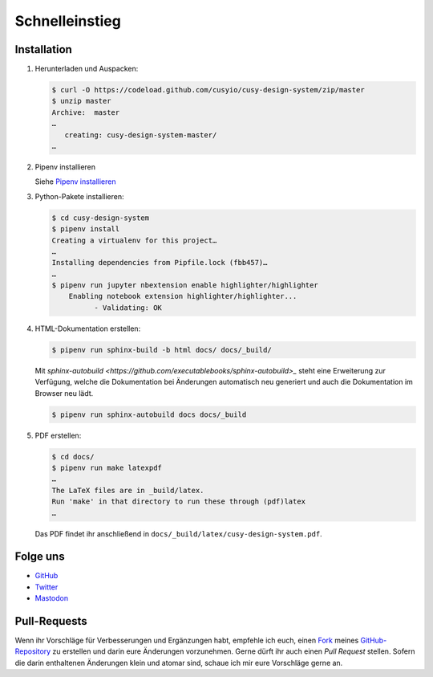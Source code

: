 Schnelleinstieg
===============

|Contributors| |License| |Docs|

.. |Contributors| image:: https://img.shields.io/github/contributors/cusyio/cusy-design-system.svg
   :target: https://github.com/cusyio/cusy-design-system/graphs/contributors
.. |License| image:: https://img.shields.io/github/license/cusyio/cusy-design-system.svg
   :target: https://github.com/cusyio/cusy-design-system/blob/master/LICENSE
.. |Docs| image:: https://readthedocs.org/projects/cusy-design-system/badge/?version=latest
   :target: https://cusy-design-system.readthedocs.io/de/latest/

.. first-steps::

Installation
------------

#. Herunterladen und Auspacken:

   .. code-block:: console

    $ curl -O https://codeload.github.com/cusyio/cusy-design-system/zip/master
    $ unzip master
    Archive:  master
    …
       creating: cusy-design-system-master/
    …

#. Pipenv installieren

   Siehe `Pipenv installieren
   <https://jupyter-tutorial.readthedocs.io/de/latest/productive/envs/pipenv/install.html>`_

#. Python-Pakete installieren:

   .. code-block:: console

    $ cd cusy-design-system
    $ pipenv install
    Creating a virtualenv for this project…
    …
    Installing dependencies from Pipfile.lock (fbb457)…
    …
    $ pipenv run jupyter nbextension enable highlighter/highlighter
        Enabling notebook extension highlighter/highlighter...
              - Validating: OK

#. HTML-Dokumentation erstellen:

   .. code-block:: console

    $ pipenv run sphinx-build -b html docs/ docs/_build/

   Mit `sphinx-autobuild <https://github.com/executablebooks/sphinx-autobuild>_`
   steht eine Erweiterung zur Verfügung, welche die Dokumentation bei Änderungen
   automatisch neu generiert und auch die Dokumentation im Browser neu lädt.

   .. code-block:: console

    $ pipenv run sphinx-autobuild docs docs/_build

#. PDF erstellen:

   .. code-block:: console

    $ cd docs/
    $ pipenv run make latexpdf
    …
    The LaTeX files are in _build/latex.
    Run 'make' in that directory to run these through (pdf)latex
    …

   Das PDF findet ihr anschließend in ``docs/_build/latex/cusy-design-system.pdf``.

Folge uns
---------

* `GitHub <https://github.com/cusyio/cusy-design-system>`_
* `Twitter <https://twitter.com/CusyDesign>`_
* `Mastodon <https://mastodon.social/web/accounts/1122757>`_

Pull-Requests
-------------

Wenn ihr Vorschläge für Verbesserungen und Ergänzungen habt, empfehle ich euch,
einen `Fork <https://github.com/cusyio/cusy-design-system/fork>`_ meines
`GitHub-Repository <https://github.com/cusyio/cusy-design-system/>`_ zu erstellen
und darin eure Änderungen vorzunehmen. Gerne dürft ihr auch einen *Pull Request*
stellen. Sofern die darin enthaltenen Änderungen klein und atomar sind, schaue ich
mir eure Vorschläge gerne an.
